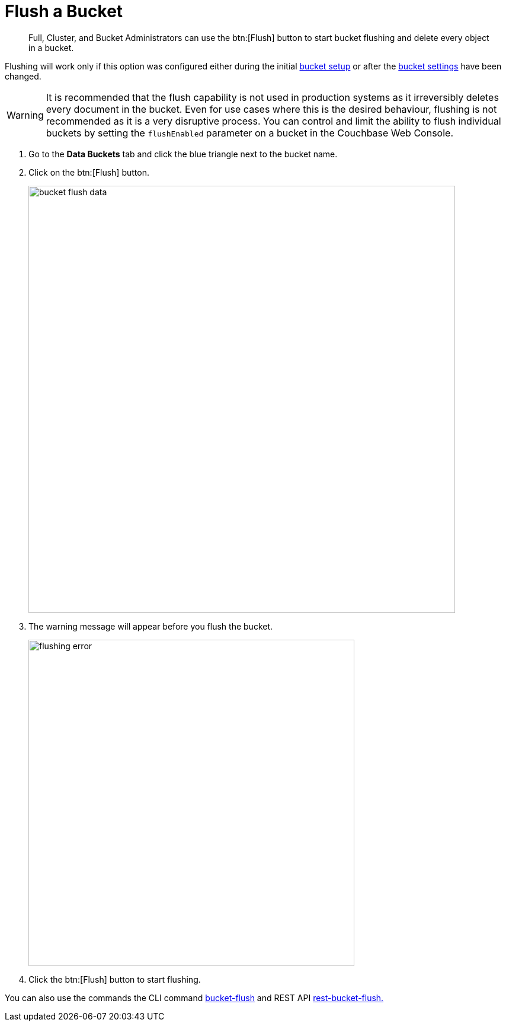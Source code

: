 [#topic_v1t_trm_gv]
= Flush a Bucket

[abstract]
Full, Cluster, and Bucket Administrators can use the btn:[Flush] button to start bucket flushing and delete every object in a bucket.

Flushing will work only if this option was configured either during the initial xref:bucket-setup.adoc[bucket setup] or after the xref:change-settings-bucket.adoc[bucket settings] have been changed.

WARNING: It is recommended that the flush capability is not used in production systems as it irreversibly deletes every document in the bucket.
Even for use cases where this is the desired behaviour, flushing is not recommended as it is a very disruptive process.
You can control and limit the ability to flush individual buckets by setting the `flushEnabled` parameter on a bucket in the Couchbase Web Console.

. Go to the [.ui]*Data Buckets* tab and click the blue triangle next to the bucket name.
. Click on the btn:[Flush] button.
+
[#image_qmp_kpv_4v]
image::admin/picts/bucket-flush-data.png[,720,align=left]

. The warning message will appear before you flush the bucket.
+
[#image_u45_5pv_4v]
image::admin/picts/flushing-error.png[,550,align=left]

. Click the btn:[Flush] button to start flushing.

You can also use the commands the CLI command xref:cli:cbcli/bucket-flush.adoc#cbcli-bucket-flush[bucket-flush] and REST API xref:rest-api:rest-bucket-flush.adoc#rest-bucket-flush[rest-bucket-flush.]
